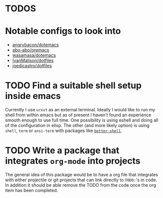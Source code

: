 * TODOS
# -*- mode: org; -*-
#+HTML_HEAD: <link rel="stylesheet" type="text/css" href="http://www.pirilampo.org/styles/readtheorg/css/htmlize.css"/>
#+HTML_HEAD: <link rel="stylesheet" type="text/css" href="http://www.pirilampo.org/styles/readtheorg/css/readtheorg.css"/>
#+HTML_HEAD: <script src="https://ajax.googleapis.com/ajax/libs/jquery/2.1.3/jquery.min.js"></script>
#+HTML_HEAD: <script src="https://maxcdn.bootstrapcdn.com/bootstrap/3.3.4/js/bootstrap.min.js"></script>
#+HTML_HEAD: <script type="text/javascript" src="http://www.pirilampo.org/styles/lib/js/jquery.stickytableheaders.min.js"></script>
#+HTML_HEAD: <script type="text/javascript" src="http://www.pirilampo.org/styles/readtheorg/js/readtheorg.js"></script>

* Notable configs to look into
  - [[https://github.com/angrybacon/dotemacs][angrybacon/dotemacs]]
  - [[https://github.com/abo-abo/oremacs][abo-abo/oremacs]]
  - [[https://github.com/wasamasa/dotemacs][wasamasa/dotemacs]]
  - [[https://github.com/IvanMalison/dotfiles][IvanMalison/dotfiles]]
  - [[https://github.com/joedicastro/dotfiles][joedicastro/dotfiles]]

* TODO Find a suitable shell setup inside emacs
  Currently I use =urxvt= as an external terminal. Ideally I would like to run
  my shell from within emacs but as of present I haven't found an experience
  smooth enough to use full time. One possibility is using eshell and doing
  all of the configuration in elisp. The other (and more likely option) is using
  =shell=, =term= or =ansi-term= with packages like [[https://github.com/killdash9/better-shell][=better-shell=]].

* TODO Write a package that integrates =org-mode= into projects
  The general idea of this package would be to have a org file that integrates
  with either projectile or git projects that can link directly to =TODO:='s in 
  code. In addition it should be able remove the TODO from the code once the org
  item has been completed.
